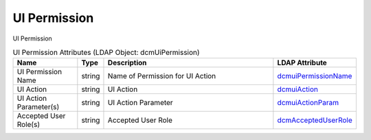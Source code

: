 UI Permission
=============
UI Permission

.. tabularcolumns:: |p{4cm}|l|p{8cm}|l|
.. csv-table:: UI Permission Attributes (LDAP Object: dcmUiPermission)
    :header: Name, Type, Description, LDAP Attribute
    :widths: 20, 7, 60, 13

    "UI Permission Name",string,"Name of Permission for UI Action","
    .. _dcmuiPermissionName:

    dcmuiPermissionName_"
    "UI Action",string,"UI Action","
    .. _dcmuiAction:

    dcmuiAction_"
    "UI Action Parameter(s)",string,"UI Action Parameter","
    .. _dcmuiActionParam:

    dcmuiActionParam_"
    "Accepted User Role(s)",string,"Accepted User Role","
    .. _dcmAcceptedUserRole:

    dcmAcceptedUserRole_"
